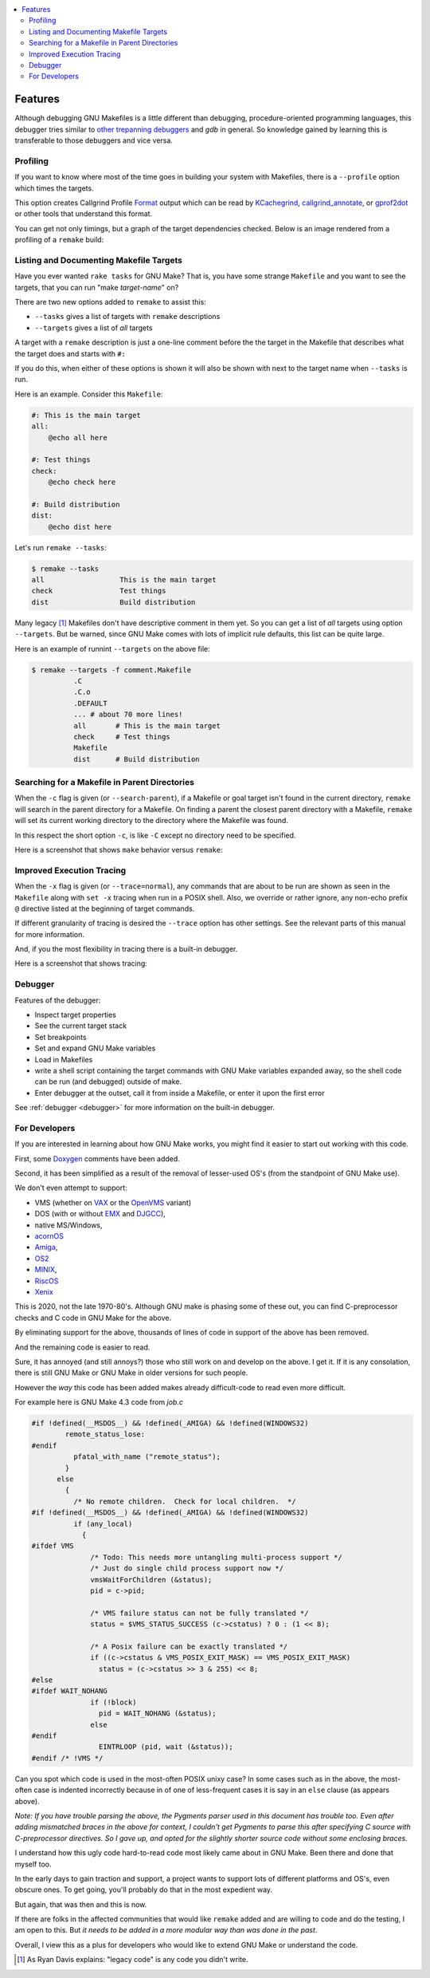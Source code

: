 .. contents:: :local:

Features
========

Although debugging GNU Makefiles is a little different than debugging, procedure-oriented
programming languages, this debugger tries similar to other_ trepanning_ debuggers_ and *gdb*
in general. So knowledge gained by learning this is transferable to those
debuggers and vice versa.

Profiling
---------

If you want to know where most of the time goes in building your system with Makefiles,
there is a ``--profile`` option which times the targets.

This option creates Callgrind Profile Format_ output which can be read
by KCachegrind_, callgrind_annotate_, or gprof2dot_ or other tools that understand this format.

You can get not only timings, but a graph of the target dependencies
checked. Below is an image rendered from a profiling of a ``remake`` build:

.. image:: ../../screenshots/remake-profiled2.png


Listing and Documenting Makefile Targets
----------------------------------------

Have you ever wanted ``rake tasks`` for GNU Make?  That is, you have
some strange ``Makefile`` and you want to see the targets,
that you can run "make *target-name*" on?

There are two new options added to ``remake`` to assist this:

* ``--tasks``  gives a list of targets with ``remake`` descriptions
* ``--targets`` gives a list of *all* targets

A target with a ``remake`` description is just a one-line comment before the
the target in the Makefile that describes what the target does and starts with ``#:``

If you do this, when either of these options is shown it will also be shown
with next to the target name when ``--tasks`` is run.

Here is an example. Consider this ``Makefile``:

.. code:: Makefile

    #: This is the main target
    all:
  	@echo all here

    #: Test things
    check:
	@echo check here

    #: Build distribution
    dist:
	@echo dist here

Let's run ``remake --tasks``:

.. code:: console

    $ remake --tasks
    all                  This is the main target
    check                Test things
    dist                 Build distribution

Many legacy [#f1]_ Makefiles don't have descriptive comment in them
yet. So you can get a list of *all* targets using option
``--targets``.  But be warned, since GNU Make comes with lots of
implicit rule defaults, this list can be quite large.

Here is an example of runnint ``--targets`` on the above file:

.. code:: console

    $ remake --targets -f comment.Makefile
   	      .C
	      .C.o
	      .DEFAULT
	      ... # about 70 more lines!
	      all	# This is the main target
	      check	# Test things
	      Makefile
	      dist	# Build distribution


Searching for a Makefile in Parent Directories
----------------------------------------------

When the ``-c`` flag is given (or ``--search-parent``), if a Makefile or
goal target isn't found in the current directory, ``remake`` will search
in the parent directory for a Makefile. On finding a parent the
closest parent directory with a Makefile, ``remake`` will set its current working
directory to the directory where the Makefile was found.

In this respect the short option ``-c``, is like ``-C`` except no
directory need to be specified.

Here is a screenshot that shows ``make`` behavior versus ``remake``:

.. image:: ../../screenshots/remake-search-parent.gif


Improved Execution Tracing
--------------------------

When the ``-x`` flag is given (or ``--trace=normal``), any commands that
are about to be run are shown as seen in the ``Makefile`` along with
``set -x`` tracing when run in a POSIX shell. Also, we override or
rather ignore, any non-echo prefix ``@`` directive listed at the
beginning of target commands.

If different granularity of tracing is desired the ``--trace`` option
has other settings. See the relevant parts of this manual for more information.

And, if you the most flexibility in tracing there is a built-in debugger.

Here is a screenshot that shows tracing:

.. image:: ../../screenshots/remake-trace.gif

Debugger
--------

Features of the debugger:

* Inspect target properties
* See the current target stack
* Set breakpoints
* Set and expand GNU Make variables
* Load in Makefiles
* write a shell script containing the target commands with GNU Make variables expanded away, so the
  shell code can be run (and debugged) outside of make.
* Enter debugger at the outset, call it from inside a Makefile, or enter it upon the first error

See  :ref:`debugger <debugger>` for more information on the built-in debugger.

For Developers
--------------

If you are interested in learning about how GNU Make works, you might find it easier to start out working with this code.

First, some Doxygen_ comments have been added.

Second, it has been simplified as a result of the removal of lesser-used OS's (from the standpoint of GNU Make use).

We don't even attempt to support:

* VMS (whether on VAX_ or the OpenVMS_  variant)
* DOS (with or without EMX_ and DJGCC_),
* native MS/Windows,
* acornOS_
* Amiga_,
* OS2_
* MINIX_,
* RiscOS_
* Xenix_

This is 2020, not the late 1970-80's. Although GNU make is phasing some of these out, you can find C-preprocessor checks and C code in GNU Make for the above.

By eliminating support for the above, thousands of lines of code in support of the above has been removed.

And the remaining code is easier to read.

Sure, it has annoyed (and still annoys?) those who still work on and develop on the above. I get it. If it is any consolation, there is still GNU Make or GNU Make in older versions for such people.

However the *way* this code has been added makes already difficult-code to read even more difficult.

For example here is GNU Make 4.3 code from `job.c`

.. code:: cpp

    #if !defined(__MSDOS__) && !defined(_AMIGA) && !defined(WINDOWS32)
            remote_status_lose:
    #endif
              pfatal_with_name ("remote_status");
            }
          else
            {
              /* No remote children.  Check for local children.  */
    #if !defined(__MSDOS__) && !defined(_AMIGA) && !defined(WINDOWS32)
              if (any_local)
                {
    #ifdef VMS
                  /* Todo: This needs more untangling multi-process support */
                  /* Just do single child process support now */
                  vmsWaitForChildren (&status);
                  pid = c->pid;

                  /* VMS failure status can not be fully translated */
                  status = $VMS_STATUS_SUCCESS (c->cstatus) ? 0 : (1 << 8);

                  /* A Posix failure can be exactly translated */
                  if ((c->cstatus & VMS_POSIX_EXIT_MASK) == VMS_POSIX_EXIT_MASK)
                    status = (c->cstatus >> 3 & 255) << 8;
    #else
    #ifdef WAIT_NOHANG
                  if (!block)
                    pid = WAIT_NOHANG (&status);
                  else
    #endif
                    EINTRLOOP (pid, wait (&status));
    #endif /* !VMS */


Can you spot which code is used in the most-often POSIX unixy case? In some cases
such as in the above, the most-often case is indented incorrectly because in
of one of less-frequent cases it is say in an ``else`` clause (as appears above).

*Note: If you have trouble parsing the above, the Pygments parser used
in this document has trouble too.  Even after adding mismatched braces in
the above for context, I couldn't get Pygments to parse this after
specifying C source with C-preprocessor directives. So I gave up, and
opted for the slightly shorter source code without some enclosing braces.*

I understand how this ugly code hard-to-read code most likely came
about in GNU Make. Been there and done that myself too.

In the early days to gain traction and support, a project wants to
support lots of different platforms and OS's, even obscure ones. To
get going, you'll probably do that in the most expedient way.

But again, that was then and this is now.

If there are folks in the affected communities that would like ``remake`` added and are willing to code and do the testing, I am open to this. But *it needs to be added in a more modular way than was done in the past*.

Overall, I view this as a plus for developers who would like to extend GNU Make or understand the code.

.. _Amiga: https://en.wikipedia.org/wiki/Amiga
.. _DJGCC: https://en.wikipedia.org/wiki/DJGPP
.. _EMX: https://en.wikipedia.org/wiki/EMX_(programming_environment)
.. _Format: https://valgrind.org/docs/manual/cl-format.html
.. _KCachegrind: https://kcachegrind.github.io/html/Home.html
.. _MINIX: https://en.wikipedia.org/wiki/MINIX
.. _OS2: https://en.wikipedia.org/wiki/OS/2
.. _OpenVMS: https://en.wikipedia.org/wiki/OpenVMS
.. _RiscOS: https://en.wikipedia.org/wiki/RISC_OS
.. _VAX: https://en.wikipedia.org/wiki/VAX
.. _Xenix: https://en.wikipedia.org/wiki/Xenix
.. _acornOS: https://9to5mac.com/2017/01/06/apple-history-acorn-a-virtual-click-wheel-based-os-which-lost-out-to-ios-shown-in-its-2006-era-glory-video/
.. _callgrind_annotate: http://man7.org/linux/man-pages/man1/callgrind_annotate.1.html
.. _debuggers: https://metacpan.org/pod/Devel::Trepan
.. _gprof2dot: https://github.com/jrfonseca/gprof2dot
.. _other: https://www.npmjs.com/package/trepanjs
.. _pygments:  http://pygments.org
.. _pygments_style:  http://pygments.org/docs/styles/
.. _this: http://bashdb.sourceforge.net/pydb/features.html
.. _trepanning: https://pypi.python.org/pypi/trepan2
.. _Doxygen: http://www.doxygen.nl/
..  [#f1] As Ryan Davis explains: "legacy code" is any code you didn't write.
